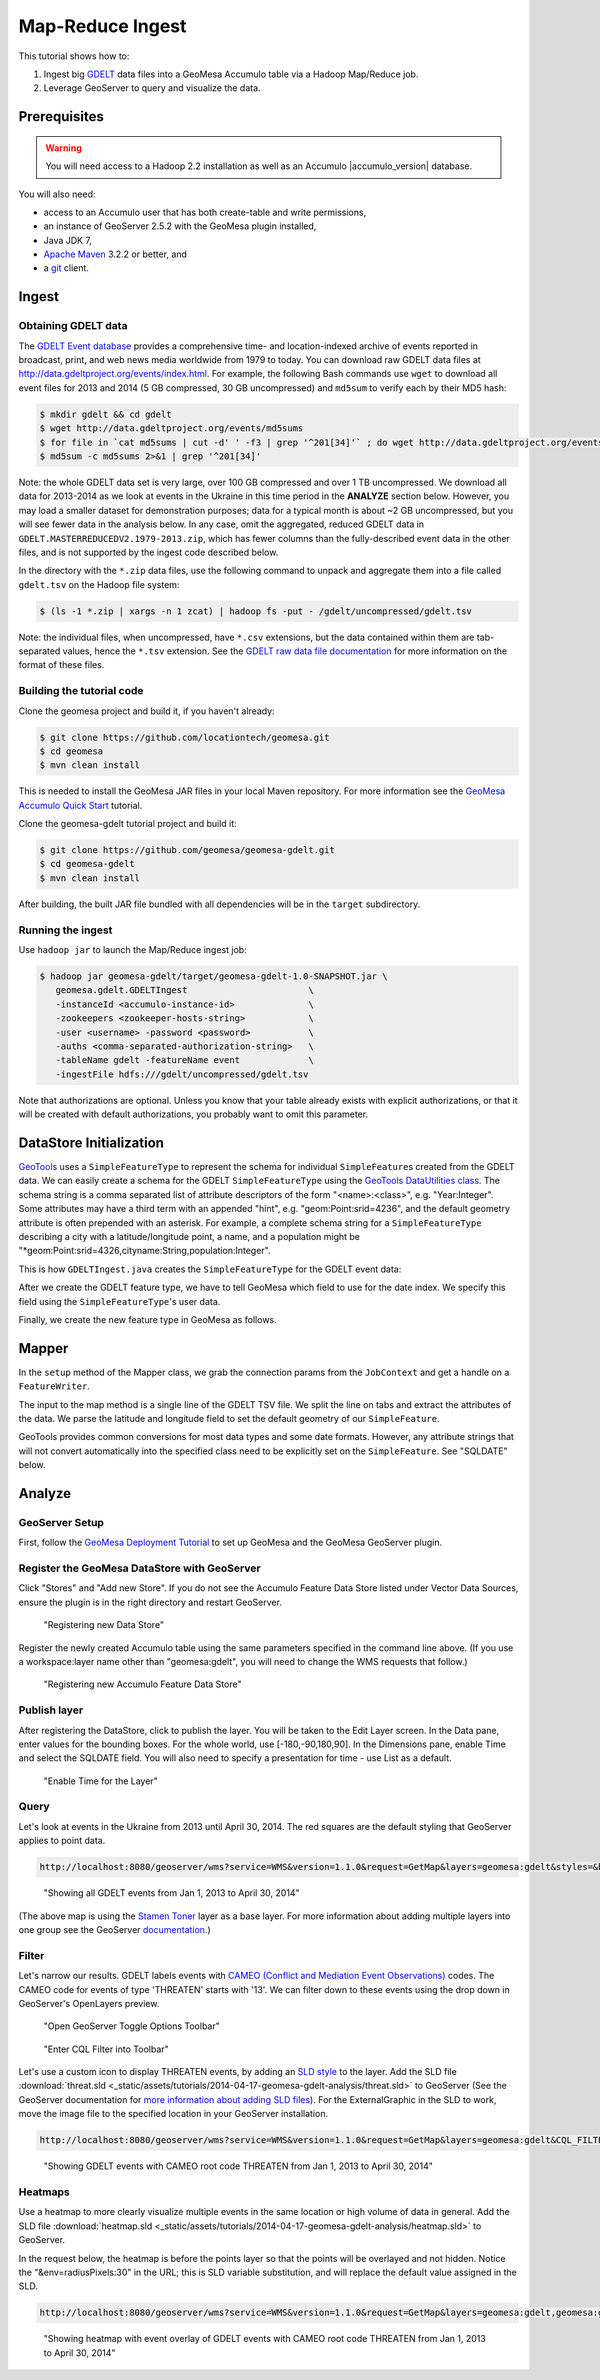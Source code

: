 Map-Reduce Ingest
=================

This tutorial shows how to:

1. Ingest big `GDELT <http://www.gdeltproject.org/>`__ data files into a
   GeoMesa Accumulo table via a Hadoop Map/Reduce job.
2. Leverage GeoServer to query and visualize the data.

Prerequisites
-------------

.. warning::

    You will need access to a Hadoop 2.2 installation as well as an Accumulo |accumulo_version| database.

You will also need:

-  access to an Accumulo user that has both create-table and write
   permissions,
-  an instance of GeoServer 2.5.2 with the GeoMesa plugin installed,
-  Java JDK 7,
-  `Apache Maven <http://maven.apache.org/>`__ 3.2.2 or better, and
-  a `git <http://git-scm.com/>`__ client.

Ingest
------

Obtaining GDELT data
~~~~~~~~~~~~~~~~~~~~

The `GDELT Event database <http://www.gdeltproject.org/>`__ provides a
comprehensive time- and location-indexed archive of events reported in
broadcast, print, and web news media worldwide from 1979 to today. You
can download raw GDELT data files at
http://data.gdeltproject.org/events/index.html. For example, the
following Bash commands use ``wget`` to download all event files for
2013 and 2014 (5 GB compressed, 30 GB uncompressed) and ``md5sum`` to
verify each by their MD5 hash:

.. code-block:: bash

    $ mkdir gdelt && cd gdelt
    $ wget http://data.gdeltproject.org/events/md5sums
    $ for file in `cat md5sums | cut -d' ' -f3 | grep '^201[34]'` ; do wget http://data.gdeltproject.org/events/$file ; done
    $ md5sum -c md5sums 2>&1 | grep '^201[34]'

Note: the whole GDELT data set is very large, over 100 GB compressed and
over 1 TB uncompressed. We download all data for 2013-2014 as we look at
events in the Ukraine in this time period in the **ANALYZE** section
below. However, you may load a smaller dataset for demonstration
purposes; data for a typical month is about ~2 GB uncompressed, but you
will see fewer data in the analysis below. In any case, omit the
aggregated, reduced GDELT data in
``GDELT.MASTERREDUCEDV2.1979-2013.zip``, which has fewer columns than
the fully-described event data in the other files, and is not supported
by the ingest code described below.

In the directory with the ``*.zip`` data files, use the following
command to unpack and aggregate them into a file called ``gdelt.tsv`` on
the Hadoop file system:

.. code-block:: bash

    $ (ls -1 *.zip | xargs -n 1 zcat) | hadoop fs -put - /gdelt/uncompressed/gdelt.tsv

Note: the individual files, when uncompressed, have ``*.csv``
extensions, but the data contained within them are tab-separated values,
hence the ``*.tsv`` extension. See the `GDELT raw data file
documentation <http://www.gdeltproject.org/data.html#rawdatafiles>`__
for more information on the format of these files.

Building the tutorial code
~~~~~~~~~~~~~~~~~~~~~~~~~~

Clone the geomesa project and build it, if you haven't already:

.. code-block:: bash

    $ git clone https://github.com/locationtech/geomesa.git
    $ cd geomesa
    $ mvn clean install

This is needed to install the GeoMesa JAR files in your local Maven
repository. For more information see the `GeoMesa Accumulo Quick
Start </geomesa-quickstart/>`__ tutorial.

Clone the geomesa-gdelt tutorial project and build it:

.. code-block:: bash

    $ git clone https://github.com/geomesa/geomesa-gdelt.git
    $ cd geomesa-gdelt
    $ mvn clean install

After building, the built JAR file bundled with all dependencies will be
in the ``target`` subdirectory.

Running the ingest
~~~~~~~~~~~~~~~~~~

Use ``hadoop jar`` to launch the Map/Reduce ingest job:

.. code-block:: bash

    $ hadoop jar geomesa-gdelt/target/geomesa-gdelt-1.0-SNAPSHOT.jar \
       geomesa.gdelt.GDELTIngest                       \
       -instanceId <accumulo-instance-id>              \
       -zookeepers <zookeeper-hosts-string>            \
       -user <username> -password <password>           \
       -auths <comma-separated-authorization-string>   \
       -tableName gdelt -featureName event             \
       -ingestFile hdfs:///gdelt/uncompressed/gdelt.tsv

Note that authorizations are optional. Unless you know that your table
already exists with explicit authorizations, or that it will be created
with default authorizations, you probably want to omit this parameter.

DataStore Initialization
------------------------

`GeoTools <http://www.geotools.org/>`__ uses a ``SimpleFeatureType`` to
represent the schema for individual ``SimpleFeature``\ s created from
the GDELT data. We can easily create a schema for the GDELT
``SimpleFeatureType`` using the `GeoTools DataUtilities
class <http://docs.geotools.org/latest/userguide/library/main/feature.html>`__.
The schema string is a comma separated list of attribute descriptors of
the form "<name>:<class>", e.g. "Year:Integer". Some attributes may have
a third term with an appended "hint", e.g. "geom:Point:srid=4236", and
the default geometry attribute is often prepended with an asterisk. For
example, a complete schema string for a ``SimpleFeatureType`` describing
a city with a latitude/longitude point, a name, and a population might
be "\*geom:Point:srid=4326,cityname:String,population:Integer".

This is how ``GDELTIngest.java`` creates the ``SimpleFeatureType`` for
the GDELT event data:

.. code-block:: java
    :linenos:

    static List<String> attributes = Lists.newArrayList(
        "GLOBALEVENTID:Integer",
        "SQLDATE:Date",
        "MonthYear:Integer",
        "Year:Integer",
        "FractionDate:Float",
        //...
        "*geom:Point:srid=4326"
    );
    String spec = Joiner.on(",").join(attributes);
    SimpleFeatureType featureType = DataUtilities.createType(name, spec);

After we create the GDELT feature type, we have to tell GeoMesa which
field to use for the date index. We specify this field using the
``SimpleFeatureType``'s user data.

.. code-block:: java
    :linenos:

    //This tells GeoMesa to use this Attribute as the Start Time index
    featureType.getUserData().put(Constants.SF_PROPERTY_START_TIME, "SQLDATE");

Finally, we create the new feature type in GeoMesa as follows.

.. code-block:: java
    :linenos:

    ds.createSchema(featureType);

Mapper
------

In the ``setup`` method of the Mapper class, we grab the connection
params from the ``JobContext`` and get a handle on a ``FeatureWriter``.

.. code-block:: java
    :linenos:

    DataStore ds = DataStoreFinder.getDataStore(connectionParams);
    featureType = ds.getSchema(featureName);
    featureBuilder = new SimpleFeatureBuilder(featureType);
    featureWriter = ds.getFeatureWriter(featureName, Transaction.AUTO_COMMIT);

The input to the map method is a single line of the GDELT TSV file. We
split the line on tabs and extract the attributes of the data. We parse
the latitude and longitude field to set the default geometry of our
``SimpleFeature``.

GeoTools provides common conversions for most data types and some date
formats. However, any attribute strings that will not convert
automatically into the specified class need to be explicitly set on the
``SimpleFeature``. See "SQLDATE" below.

.. code-block:: java 
    :linenos: 
    
    featureBuilder.reset();
    featureBuilder.addAll(attributes);

    Double lat = Double.parseDouble(attributes[LATITUDE_COL_IDX]);
    Double lon = Double.parseDouble(attributes[LONGITUDE_COL_IDX]);
    Geometry geom = geometryFactory.createPoint(new Coordinate(lon, lat));
    SimpleFeature simpleFeature = featureBuilder.buildFeature(attributes[ID_COL_IDX]);
    simpleFeature.setAttribute("SQLDATE", formatter.parse(attributes[DATE_COL_IDX]));
    simpleFeature.setDefaultGeometry(geom);

    try { SimpleFeature next = featureWriter.next();
        next.setAttributes(simpleFeature.getAttributes());
        ((FeatureIdImpl)next.getIdentifier()).setID(simpleFeature.getID());
        featureWriter.write();
    }

Analyze
-------

GeoServer Setup
~~~~~~~~~~~~~~~

First, follow the `GeoMesa Deployment Tutorial </geomesa-deployment/>`__
to set up GeoMesa and the GeoMesa GeoServer plugin.

Register the GeoMesa DataStore with GeoServer
~~~~~~~~~~~~~~~~~~~~~~~~~~~~~~~~~~~~~~~~~~~~~

Click "Stores" and "Add new Store". If you do not see the Accumulo
Feature Data Store listed under Vector Data Sources, ensure the plugin
is in the right directory and restart GeoServer.

.. figure:: _static/img/tutorials/2014-04-17-geomesa-gdelt-analysis/Accumulo_Feature_Data_Store.png
   :alt: "Registering new Data Store"

   "Registering new Data Store"

Register the newly created Accumulo table using the same parameters
specified in the command line above. (If you use a workspace:layer name
other than "geomesa:gdelt", you will need to change the WMS requests
that follow.)

.. figure:: _static/img/tutorials/2014-04-17-geomesa-gdelt-analysis/Geoserver_Accumulo_Store_Registration.png
   :alt: "Registering new Accumulo Feature Data Store"

   "Registering new Accumulo Feature Data Store"

Publish layer
~~~~~~~~~~~~~

After registering the DataStore, click to publish the layer. You will be
taken to the Edit Layer screen. In the Data pane, enter values for the
bounding boxes. For the whole world, use [-180,-90,180,90]. In the
Dimensions pane, enable Time and select the SQLDATE field. You will also
need to specify a presentation for time - use List as a default.

.. figure:: _static/img/tutorials/2014-04-17-geomesa-gdelt-analysis/Edit_Layer_Enable_Time.png
   :alt: "Enable Time for the Layer"

   "Enable Time for the Layer"

Query
~~~~~

Let's look at events in the Ukraine from 2013 until April 30, 2014. The
red squares are the default styling that GeoServer applies to point
data.

.. code-block:: bash

    http://localhost:8080/geoserver/wms?service=WMS&version=1.1.0&request=GetMap&layers=geomesa:gdelt&styles=&bbox=31.6,44,37.4,47.75&width=1200&height=600&srs=EPSG:4326&format=application/openlayers&TIME=2013-01-01T00:00:00.000Z/2014-04-30T23:00:00.000Z

.. figure:: _static/img/tutorials/2014-04-17-geomesa-gdelt-analysis/Ukraine_Unfiltered.png
   :alt: "Showing all GDELT events from Jan 1, 2013 to April 30, 2014"

   "Showing all GDELT events from Jan 1, 2013 to April 30, 2014"

(The above map is using the `Stamen
Toner <http://maps.stamen.com/toner>`__ layer as a base layer. For more
information about adding multiple layers into one group see the
GeoServer
`documentation <http://docs.geoserver.org/stable/en/user/webadmin/data/layergroups.html>`__.)

Filter
~~~~~~

Let's narrow our results. GDELT labels events with `CAMEO (Conflict and
Mediation Event
Observations) <http://www.gdeltproject.org/data.html#documentation>`__
codes. The CAMEO code for events of type 'THREATEN' starts with '13'. We
can filter down to these events using the drop down in GeoServer's
OpenLayers preview.

.. figure:: _static/img/tutorials/2014-04-17-geomesa-gdelt-analysis/Geoserver_Toggle_Options_Toolbar.png
   :alt: "Open GeoServer Toggle Options Toolbar"

   "Open GeoServer Toggle Options Toolbar"

.. figure:: _static/img/tutorials/2014-04-17-geomesa-gdelt-analysis/Geoserver_Layer_Preview_Drop_Down.png
   :alt: "Enter CQL Filter into Toolbar"

   "Enter CQL Filter into Toolbar"

Let's use a custom icon to display THREATEN events, by adding an `SLD
style <http://docs.geoserver.org/latest/en/user/styling/index.html>`__
to the layer. Add the SLD file
:download:`threat.sld <_static/assets/tutorials/2014-04-17-geomesa-gdelt-analysis/threat.sld>`
to GeoServer (See the GeoServer
documentation for `more information about adding SLD
files <http://docs.geoserver.org/latest/en/user/styling/sld-working.html>`__).
For the ExternalGraphic in the SLD to work, move the image file to the
specified location in your GeoServer installation.

.. code-block:: bash

    http://localhost:8080/geoserver/wms?service=WMS&version=1.1.0&request=GetMap&layers=geomesa:gdelt&CQL_FILTER=EventRootCode=13&styles=threat&bbox=31.6,44,37.4,47.75&width=1200&height=600&srs=EPSG:4326&format=application/openlayers&TIME=2013-01-01T00:00:00.000Z/2014-04-30T23:00:00.000Z

.. figure:: _static/img/tutorials/2014-04-17-geomesa-gdelt-analysis/Ukraine_Event_RootCode_Threaten.png
   :alt: "Showing GDELT events with CAMEO root code THREATEN from Jan 1, 2013 to April 30, 2014"

   "Showing GDELT events with CAMEO root code THREATEN from Jan 1, 2013
   to April 30, 2014"

Heatmaps
~~~~~~~~

Use a heatmap to more clearly visualize multiple events in the same
location or high volume of data in general. Add the SLD file
:download:`heatmap.sld <_static/assets/tutorials/2014-04-17-geomesa-gdelt-analysis/heatmap.sld>`
to GeoServer.

In the request below, the heatmap is before the points layer so that the
points will be overlayed and not hidden. Notice the
"&env=radiusPixels:30" in the URL; this is SLD variable substitution,
and will replace the default value assigned in the SLD.

.. code-block:: bash

    http://localhost:8080/geoserver/wms?service=WMS&version=1.1.0&request=GetMap&layers=geomesa:gdelt,geomesa:gdelt&CQL_FILTER=include;EventRootCode=13&styles=heatmap,threat&bbox=31.6,44,37.4,47.75&width=1200&height=600&srs=EPSG:4326&format=application/openlayers&TIME=2013-01-01T00:00:00.000Z/2014-04-30T23:00:00.000Z&env=radiusPixels:30

.. figure:: _static/img/tutorials/2014-04-17-geomesa-gdelt-analysis/Heatmap_Ukraine_EventRootCode_Threaten.png
   :alt: "Showing heatmap with event overlay of GDELT events with CAMEO root code THREATEN from Jan 1, 2013 to April 30, 2014"

   "Showing heatmap with event overlay of GDELT events with CAMEO root
   code THREATEN from Jan 1, 2013 to April 30, 2014"
